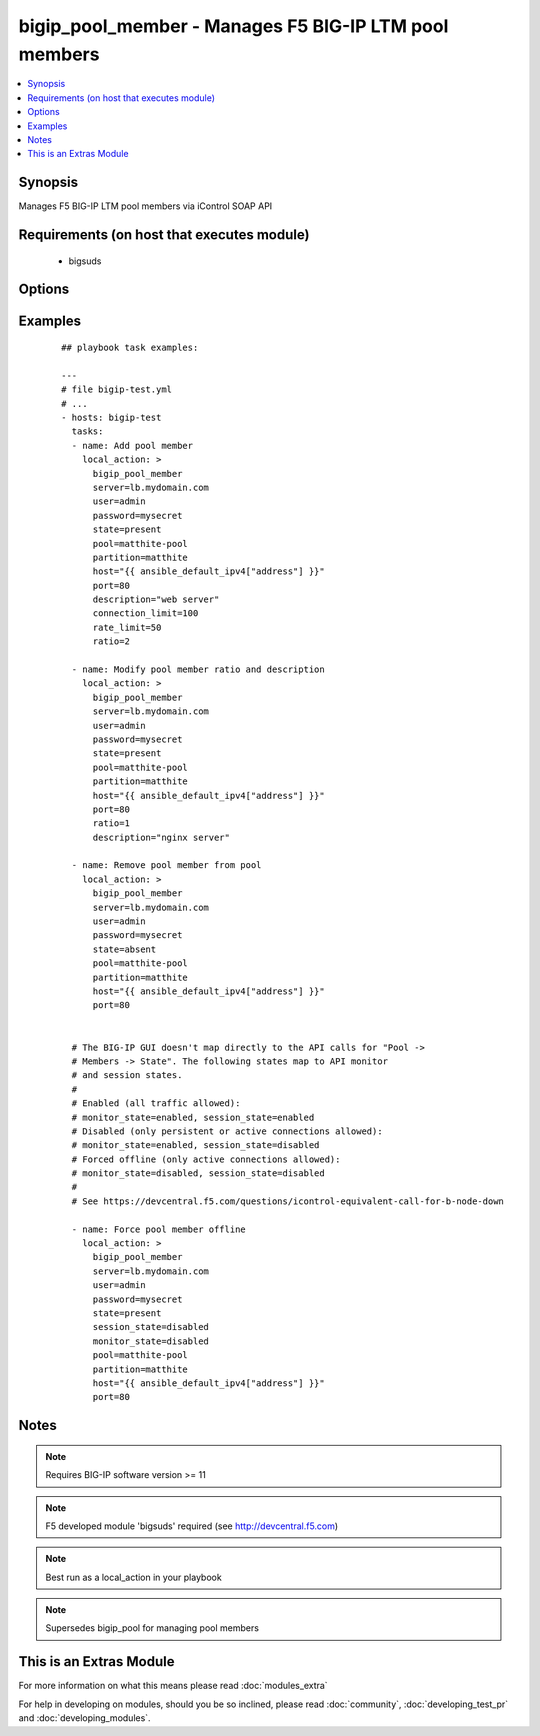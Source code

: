 .. _bigip_pool_member:


bigip_pool_member - Manages F5 BIG-IP LTM pool members
++++++++++++++++++++++++++++++++++++++++++++++++++++++

.. versionadded:: 1.4


.. contents::
   :local:
   :depth: 1


Synopsis
--------

Manages F5 BIG-IP LTM pool members via iControl SOAP API


Requirements (on host that executes module)
-------------------------------------------

  * bigsuds


Options
-------

.. raw:: html

    <table border=1 cellpadding=4>
    <tr>
    <th class="head">parameter</th>
    <th class="head">required</th>
    <th class="head">default</th>
    <th class="head">choices</th>
    <th class="head">comments</th>
    </tr>
            <tr>
    <td>connection_limit<br/><div style="font-size: small;"></div></td>
    <td>no</td>
    <td></td>
        <td><ul></ul></td>
        <td><div>Pool member connection limit. Setting this to 0 disables the limit.</div></td></tr>
            <tr>
    <td>description<br/><div style="font-size: small;"></div></td>
    <td>no</td>
    <td></td>
        <td><ul></ul></td>
        <td><div>Pool member description</div></td></tr>
            <tr>
    <td>host<br/><div style="font-size: small;"></div></td>
    <td>yes</td>
    <td></td>
        <td><ul></ul></td>
        <td><div>Pool member IP</div></br>
        <div style="font-size: small;">aliases: address, name<div></td></tr>
            <tr>
    <td>monitor_state<br/><div style="font-size: small;"> (added in 2.0)</div></td>
    <td>no</td>
    <td></td>
        <td><ul><li>enabled</li><li>disabled</li></ul></td>
        <td><div>Set monitor availability status for pool member</div></td></tr>
            <tr>
    <td>partition<br/><div style="font-size: small;"></div></td>
    <td>no</td>
    <td>Common</td>
        <td><ul></ul></td>
        <td><div>Partition</div></td></tr>
            <tr>
    <td>password<br/><div style="font-size: small;"></div></td>
    <td>yes</td>
    <td></td>
        <td><ul></ul></td>
        <td><div>BIG-IP password</div></td></tr>
            <tr>
    <td>pool<br/><div style="font-size: small;"></div></td>
    <td>yes</td>
    <td></td>
        <td><ul></ul></td>
        <td><div>Pool name. This pool must exist.</div></td></tr>
            <tr>
    <td>port<br/><div style="font-size: small;"></div></td>
    <td>yes</td>
    <td></td>
        <td><ul></ul></td>
        <td><div>Pool member port</div></td></tr>
            <tr>
    <td>preserve_node<br/><div style="font-size: small;"> (added in 2.1)</div></td>
    <td>no</td>
    <td>no</td>
        <td><ul><li>yes</li><li>no</li></ul></td>
        <td><div>When state is absent and the pool member is no longer referenced in other pools, the default behavior removes the unused node object. Setting this to 'yes' disables this behavior.</div></td></tr>
            <tr>
    <td>rate_limit<br/><div style="font-size: small;"></div></td>
    <td>no</td>
    <td></td>
        <td><ul></ul></td>
        <td><div>Pool member rate limit (connections-per-second). Setting this to 0 disables the limit.</div></td></tr>
            <tr>
    <td>ratio<br/><div style="font-size: small;"></div></td>
    <td>no</td>
    <td></td>
        <td><ul></ul></td>
        <td><div>Pool member ratio weight. Valid values range from 1 through 100. New pool members -- unless overriden with this value -- default to 1.</div></td></tr>
            <tr>
    <td>server<br/><div style="font-size: small;"></div></td>
    <td>yes</td>
    <td></td>
        <td><ul></ul></td>
        <td><div>BIG-IP host</div></td></tr>
            <tr>
    <td>session_state<br/><div style="font-size: small;"> (added in 2.0)</div></td>
    <td>no</td>
    <td></td>
        <td><ul><li>enabled</li><li>disabled</li></ul></td>
        <td><div>Set new session availability status for pool member</div></td></tr>
            <tr>
    <td>state<br/><div style="font-size: small;"></div></td>
    <td>yes</td>
    <td>present</td>
        <td><ul><li>present</li><li>absent</li></ul></td>
        <td><div>Pool member state</div></td></tr>
            <tr>
    <td>user<br/><div style="font-size: small;"></div></td>
    <td>yes</td>
    <td></td>
        <td><ul></ul></td>
        <td><div>BIG-IP username</div></td></tr>
            <tr>
    <td>validate_certs<br/><div style="font-size: small;"> (added in 2.0)</div></td>
    <td>no</td>
    <td>yes</td>
        <td><ul><li>yes</li><li>no</li></ul></td>
        <td><div>If <code>no</code>, SSL certificates will not be validated. This should only be used on personally controlled sites.  Prior to 2.0, this module would always validate on python &gt;= 2.7.9 and never validate on python &lt;= 2.7.8</div></td></tr>
        </table>
    </br>



Examples
--------

 ::

    
    ## playbook task examples:
    
    ---
    # file bigip-test.yml
    # ...
    - hosts: bigip-test
      tasks:
      - name: Add pool member
        local_action: >
          bigip_pool_member
          server=lb.mydomain.com
          user=admin
          password=mysecret
          state=present
          pool=matthite-pool
          partition=matthite
          host="{{ ansible_default_ipv4["address"] }}"
          port=80
          description="web server"
          connection_limit=100
          rate_limit=50
          ratio=2
    
      - name: Modify pool member ratio and description
        local_action: >
          bigip_pool_member
          server=lb.mydomain.com
          user=admin
          password=mysecret
          state=present
          pool=matthite-pool
          partition=matthite
          host="{{ ansible_default_ipv4["address"] }}"
          port=80
          ratio=1
          description="nginx server"
    
      - name: Remove pool member from pool
        local_action: >
          bigip_pool_member
          server=lb.mydomain.com
          user=admin
          password=mysecret
          state=absent
          pool=matthite-pool
          partition=matthite
          host="{{ ansible_default_ipv4["address"] }}"
          port=80
    
    
      # The BIG-IP GUI doesn't map directly to the API calls for "Pool ->
      # Members -> State". The following states map to API monitor
      # and session states.
      #
      # Enabled (all traffic allowed):
      # monitor_state=enabled, session_state=enabled
      # Disabled (only persistent or active connections allowed):
      # monitor_state=enabled, session_state=disabled
      # Forced offline (only active connections allowed):
      # monitor_state=disabled, session_state=disabled
      #
      # See https://devcentral.f5.com/questions/icontrol-equivalent-call-for-b-node-down
    
      - name: Force pool member offline
        local_action: >
          bigip_pool_member
          server=lb.mydomain.com
          user=admin
          password=mysecret
          state=present
          session_state=disabled
          monitor_state=disabled
          pool=matthite-pool
          partition=matthite
          host="{{ ansible_default_ipv4["address"] }}"
          port=80
    


Notes
-----

.. note:: Requires BIG-IP software version >= 11
.. note:: F5 developed module 'bigsuds' required (see http://devcentral.f5.com)
.. note:: Best run as a local_action in your playbook
.. note:: Supersedes bigip_pool for managing pool members


    
This is an Extras Module
------------------------

For more information on what this means please read :doc:`modules_extra`

    
For help in developing on modules, should you be so inclined, please read :doc:`community`, :doc:`developing_test_pr` and :doc:`developing_modules`.

